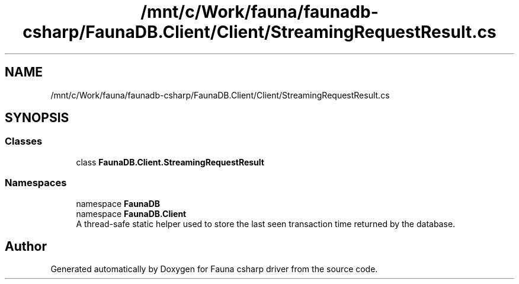 .TH "/mnt/c/Work/fauna/faunadb-csharp/FaunaDB.Client/Client/StreamingRequestResult.cs" 3 "Thu Oct 7 2021" "Version 1.0" "Fauna csharp driver" \" -*- nroff -*-
.ad l
.nh
.SH NAME
/mnt/c/Work/fauna/faunadb-csharp/FaunaDB.Client/Client/StreamingRequestResult.cs
.SH SYNOPSIS
.br
.PP
.SS "Classes"

.in +1c
.ti -1c
.RI "class \fBFaunaDB\&.Client\&.StreamingRequestResult\fP"
.br
.in -1c
.SS "Namespaces"

.in +1c
.ti -1c
.RI "namespace \fBFaunaDB\fP"
.br
.ti -1c
.RI "namespace \fBFaunaDB\&.Client\fP"
.br
.RI "A thread-safe static helper used to store the last seen transaction time returned by the database\&. "
.in -1c
.SH "Author"
.PP 
Generated automatically by Doxygen for Fauna csharp driver from the source code\&.
